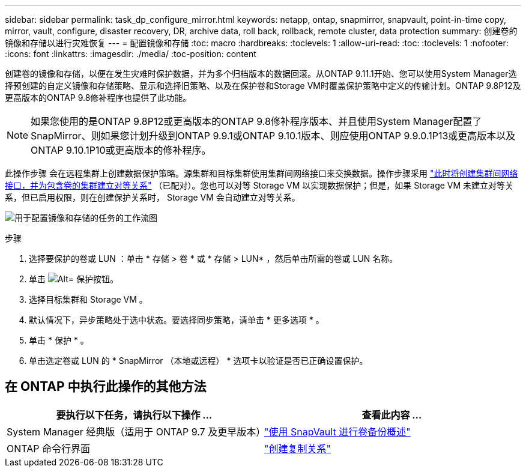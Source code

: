 ---
sidebar: sidebar 
permalink: task_dp_configure_mirror.html 
keywords: netapp, ontap, snapmirror, snapvault, point-in-time copy, mirror, vault, configure, disaster recovery, DR, archive data, roll back, rollback, remote cluster, data protection 
summary: 创建卷的镜像和存储以进行灾难恢复 
---
= 配置镜像和存储
:toc: macro
:hardbreaks:
:toclevels: 1
:allow-uri-read: 
:toc: 
:toclevels: 1
:nofooter: 
:icons: font
:linkattrs: 
:imagesdir: ./media/
:toc-position: content


[role="lead"]
创建卷的镜像和存储，以便在发生灾难时保护数据，并为多个归档版本的数据回滚。从ONTAP 9.11.1开始、您可以使用System Manager选择预创建的自定义镜像和存储策略、显示和选择旧策略、以及在保护卷和Storage VM时覆盖保护策略中定义的传输计划。ONTAP 9.8P12及更高版本的ONTAP 9.8修补程序也提供了此功能。

[NOTE]
====
如果您使用的是ONTAP 9.8P12或更高版本的ONTAP 9.8修补程序版本、并且使用System Manager配置了SnapMirror、则如果您计划升级到ONTAP 9.9.1或ONTAP 9.10.1版本、则应使用ONTAP 9.9.0.1P13或更高版本以及ONTAP 9.10.1P10或更高版本的修补程序。

====
此操作步骤 会在远程集群上创建数据保护策略。源集群和目标集群使用集群间网络接口来交换数据。操作步骤采用 link:task_dp_prepare_mirror.html["此时将创建集群间网络接口，并为包含卷的集群建立对等关系"] （已配对）。您也可以对等 Storage VM 以实现数据保护；但是，如果 Storage VM 未建立对等关系，但已启用权限，则在创建保护关系时， Storage VM 会自动建立对等关系。

image:workflow_configure_mirrors_and_vaults.gif["用于配置镜像和存储的任务的工作流图"]

.步骤
. 选择要保护的卷或 LUN ：单击 * 存储 > 卷 * 或 * 存储 > LUN* ，然后单击所需的卷或 LUN 名称。
. 单击 image:icon_protect.gif["Alt= 保护按钮"]。
. 选择目标集群和 Storage VM 。
. 默认情况下，异步策略处于选中状态。要选择同步策略，请单击 * 更多选项 * 。
. 单击 * 保护 * 。
. 单击选定卷或 LUN 的 * SnapMirror （本地或远程） * 选项卡以验证是否已正确设置保护。




== 在 ONTAP 中执行此操作的其他方法

[cols="2"]
|===
| 要执行以下任务，请执行以下操作 ... | 查看此内容 ... 


| System Manager 经典版（适用于 ONTAP 9.7 及更早版本） | link:https://docs.netapp.com/us-en/ontap-sm-classic/volume-backup-snapvault/index.html["使用 SnapVault 进行卷备份概述"^] 


| ONTAP 命令行界面 | link:./data-protection/create-replication-relationship-task.html["创建复制关系"^] 
|===